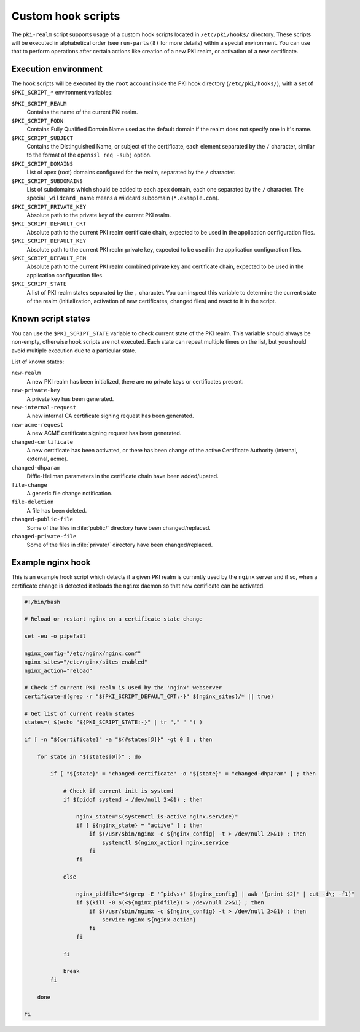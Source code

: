 .. _custom_hooks:

Custom hook scripts
===================

The ``pki-realm`` script supports usage of a custom hook scripts located in
``/etc/pki/hooks/`` directory. These scripts will be executed in alphabetical
order (see ``run-parts(8)`` for more details) within a special environment. You
can use that to perform operations after certain actions like creation of a new
PKI realm, or activation of a new certificate.

Execution environment
---------------------

The hook scripts will be executed by the ``root`` account inside the PKI hook
directory (``/etc/pki/hooks/``), with a set of ``$PKI_SCRIPT_*`` environment
variables:

``$PKI_SCRIPT_REALM``
  Contains the name of the current PKI realm.

``$PKI_SCRIPT_FQDN``
  Contains Fully Qualified Domain Name used as the default domain if the realm
  does not specify one in it's name.

``$PKI_SCRIPT_SUBJECT``
  Contains the Distinguished Name, or subject of the certificate, each element
  separated by the ``/`` character, similar to the format of the ``openssl req
  -subj`` option.

``$PKI_SCRIPT_DOMAINS``
  List of apex (root) domains configured for the realm, separated by the ``/``
  character.

``$PKI_SCRIPT_SUBDOMAINS``
  List of subdomains which should be added to each apex domain, each one
  separated by the ``/`` character. The special ``_wildcard_`` name means
  a wildcard subdomain (``*.example.com``).

``$PKI_SCRIPT_PRIVATE_KEY``
  Absolute path to the private key of the current PKI realm.

``$PKI_SCRIPT_DEFAULT_CRT``
  Absolute path to the current PKI realm certificate chain, expected to be used
  in the application configuration files.

``$PKI_SCRIPT_DEFAULT_KEY``
  Absolute path to the current PKI realm private key, expected to be used in
  the application configuration files.

``$PKI_SCRIPT_DEFAULT_PEM``
  Absolute path to the current PKI realm combined private key and certificate
  chain, expected to be used in the application configuration files.

``$PKI_SCRIPT_STATE``
  A list of PKI realm states separated by the ``,`` character. You can inspect
  this variable to determine the current state of the realm (initialization,
  activation of new certificates, changed files) and react to it in the script.

Known script states
-------------------

You can use the ``$PKI_SCRIPT_STATE`` variable to check current state of the
PKI realm. This variable should always be non-empty, otherwise hook scripts are
not executed. Each state can repeat multiple times on the list, but you should
avoid multiple execution due to a particular state.

List of known states:

``new-realm``
  A new PKI realm has been initialized, there are no private keys or
  certificates present.

``new-private-key``
  A private key has been generated.

``new-internal-request``
  A new internal CA certificate signing request has been generated.

``new-acme-request``
  A new ACME certificate signing request has been generated.

``changed-certificate``
  A new certificate has been activated, or there has been change of the active
  Certificate Authority (internal, external, acme).

``changed-dhparam``
  Diffie-Hellman parameters in the certificate chain have been added/upated.

``file-change``
  A generic file change notification.

``file-deletion``
  A file has been deleted.

``changed-public-file``
  Some of the files in :file:`public/` directory have been changed/replaced.

``changed-private-file``
  Some of the files in :file:`private/` directory have been changed/replaced.

Example nginx hook
------------------

This is an example hook script which detects if a given PKI realm is currently
used by the ``nginx`` server and if so, when a certificate change is detected
it reloads the ``nginx`` daemon so that new certificate can be activated.

.. code-block:: bash

   #!/bin/bash

   # Reload or restart nginx on a certificate state change

   set -eu -o pipefail

   nginx_config="/etc/nginx/nginx.conf"
   nginx_sites="/etc/nginx/sites-enabled"
   nginx_action="reload"

   # Check if current PKI realm is used by the 'nginx' webserver
   certificate=$(grep -r "${PKI_SCRIPT_DEFAULT_CRT:-}" ${nginx_sites}/* || true)

   # Get list of current realm states
   states=( $(echo "${PKI_SCRIPT_STATE:-}" | tr "," " ") )

   if [ -n "${certificate}" -a "${#states[@]}" -gt 0 ] ; then

       for state in "${states[@]}" ; do

           if [ "${state}" = "changed-certificate" -o "${state}" = "changed-dhparam" ] ; then

               # Check if current init is systemd
               if $(pidof systemd > /dev/null 2>&1) ; then

                   nginx_state="$(systemctl is-active nginx.service)"
                   if [ ${nginx_state} = "active" ] ; then
                       if $(/usr/sbin/nginx -c ${nginx_config} -t > /dev/null 2>&1) ; then
                           systemctl ${nginx_action} nginx.service
                       fi
                   fi

               else

                   nginx_pidfile="$(grep -E '^pid\s+' ${nginx_config} | awk '{print $2}' | cut -d\; -f1)"
                   if $(kill -0 $(<${nginx_pidfile}) > /dev/null 2>&1) ; then
                       if $(/usr/sbin/nginx -c ${nginx_config} -t > /dev/null 2>&1) ; then
                           service nginx ${nginx_action}
                       fi
                   fi

               fi

               break
           fi

       done

   fi

